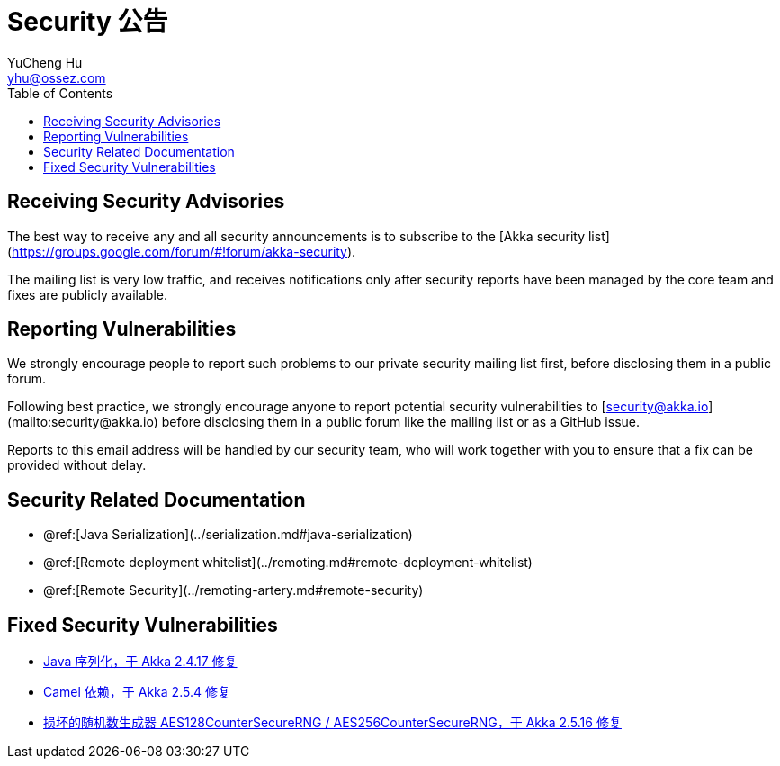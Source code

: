 = Security 公告
YuCheng Hu <yhu@ossez.com>
:description: Akka Security 公告
:keywords: Akka Security 公告
:page-layout: docs
:page-description: {description}
:page-keywords: {keywords}
:rainbow-themes: pass:quotes[[red]##t##[green]##h##[purple]##e##[fuchsia]##m##[blue]##e##[teal]##s##]
ifndef::env-site[]
:toc: left
:idprefix:
:idseparator: -
endif::[]

== Receiving Security Advisories

The best way to receive any and all security announcements is to subscribe to the [Akka security list](https://groups.google.com/forum/#!forum/akka-security).

The mailing list is very low traffic, and receives notifications only after security reports have been managed by the core team and fixes are publicly available.

== Reporting Vulnerabilities

We strongly encourage people to report such problems to our private security mailing list first, before disclosing them in a public forum.

Following best practice, we strongly encourage anyone to report potential security
vulnerabilities to [security@akka.io](mailto:security@akka.io) before disclosing them in a public forum like the mailing list or as a GitHub issue.

Reports to this email address will be handled by our security team, who will work together with you
to ensure that a fix can be provided without delay.

== Security Related Documentation

 * @ref:[Java Serialization](../serialization.md#java-serialization)
 * @ref:[Remote deployment whitelist](../remoting.md#remote-deployment-whitelist)
 * @ref:[Remote Security](../remoting-artery.md#remote-security)

== Fixed Security Vulnerabilities

* xref:2017-02-10-java-serialization.adoc[Java 序列化，于 Akka 2.4.17 修复]
* xref:2017-08-09-camel.adoc[Camel 依赖，于 Akka 2.5.4 修复]
* xref:2018-08-29-aes-rng.adoc[损坏的随机数生成器 AES128CounterSecureRNG / AES256CounterSecureRNG，于 Akka 2.5.16 修复]
